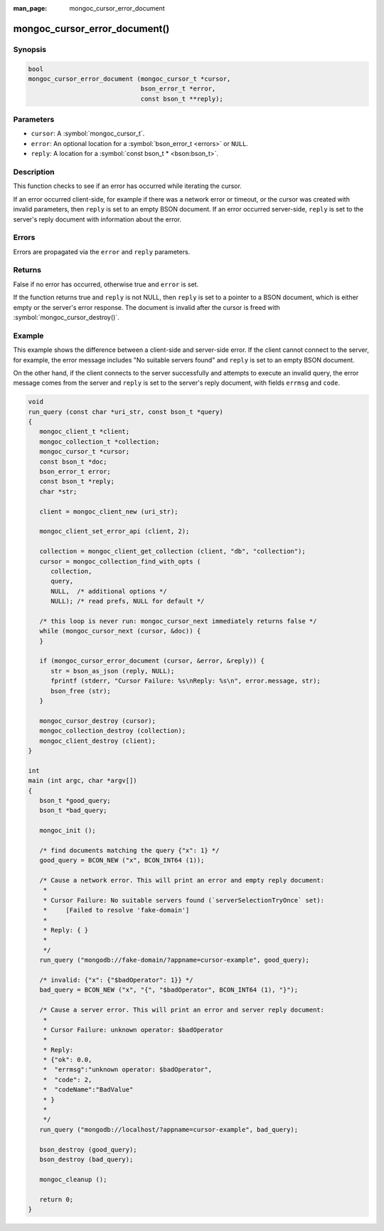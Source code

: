 :man_page: mongoc_cursor_error_document

mongoc_cursor_error_document()
==============================

Synopsis
--------

.. code-block:: c

  bool
  mongoc_cursor_error_document (mongoc_cursor_t *cursor,
                                bson_error_t *error,
                                const bson_t **reply);

Parameters
----------

* ``cursor``: A :symbol:`mongoc_cursor_t`.
* ``error``: An optional location for a :symbol:`bson_error_t <errors>` or ``NULL``.
* ``reply``: A location for a :symbol:`const bson_t * <bson:bson_t>`.

Description
-----------

This function checks to see if an error has occurred while iterating the cursor.

If an error occurred client-side, for example if there was a network error or timeout, or the cursor was created with invalid parameters, then ``reply`` is set to an empty BSON document. If an error occurred server-side, ``reply`` is set to the server's reply document with information about the error.

Errors
------

Errors are propagated via the ``error`` and ``reply`` parameters.

Returns
-------

False if no error has occurred, otherwise true and ``error`` is set.

If the function returns true and ``reply`` is not NULL, then ``reply`` is set to a pointer to a BSON document, which is either empty or the server's error response. The document is invalid after the cursor is freed with :symbol:`mongoc_cursor_destroy()`.

Example
-------

This example shows the difference between a client-side and server-side error. If the client cannot connect to the server, for example, the error message includes "No suitable servers found" and ``reply`` is set to an empty BSON document.

On the other hand, if the client connects to the server successfully and attempts to execute an invalid query, the error message comes from the server and ``reply`` is set to the server's reply document, with fields ``errmsg`` and ``code``.

.. code-block:: c

  void
  run_query (const char *uri_str, const bson_t *query)
  {
     mongoc_client_t *client;
     mongoc_collection_t *collection;
     mongoc_cursor_t *cursor;
     const bson_t *doc;
     bson_error_t error;
     const bson_t *reply;
     char *str;

     client = mongoc_client_new (uri_str);

     mongoc_client_set_error_api (client, 2);

     collection = mongoc_client_get_collection (client, "db", "collection");
     cursor = mongoc_collection_find_with_opts (
        collection,
        query,
        NULL,  /* additional options */
        NULL); /* read prefs, NULL for default */

     /* this loop is never run: mongoc_cursor_next immediately returns false */
     while (mongoc_cursor_next (cursor, &doc)) {
     }

     if (mongoc_cursor_error_document (cursor, &error, &reply)) {
        str = bson_as_json (reply, NULL);
        fprintf (stderr, "Cursor Failure: %s\nReply: %s\n", error.message, str);
        bson_free (str);
     }

     mongoc_cursor_destroy (cursor);
     mongoc_collection_destroy (collection);
     mongoc_client_destroy (client);
  }

  int
  main (int argc, char *argv[])
  {
     bson_t *good_query;
     bson_t *bad_query;

     mongoc_init ();

     /* find documents matching the query {"x": 1} */
     good_query = BCON_NEW ("x", BCON_INT64 (1));

     /* Cause a network error. This will print an error and empty reply document:
      *
      * Cursor Failure: No suitable servers found (`serverSelectionTryOnce` set):
      *     [Failed to resolve 'fake-domain']
      *
      * Reply: { }
      *
      */
     run_query ("mongodb://fake-domain/?appname=cursor-example", good_query);

     /* invalid: {"x": {"$badOperator": 1}} */
     bad_query = BCON_NEW ("x", "{", "$badOperator", BCON_INT64 (1), "}");

     /* Cause a server error. This will print an error and server reply document:
      *
      * Cursor Failure: unknown operator: $badOperator
      *
      * Reply:
      * {"ok": 0.0,
      *  "errmsg":"unknown operator: $badOperator",
      *  "code": 2,
      *  "codeName":"BadValue"
      * }
      *
      */
     run_query ("mongodb://localhost/?appname=cursor-example", bad_query);

     bson_destroy (good_query);
     bson_destroy (bad_query);

     mongoc_cleanup ();

     return 0;
  }

.. only:: html

  .. taglist:: See Also:
    :tags: cursor-error
